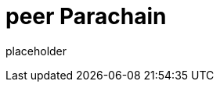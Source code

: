 
= peer Parachain

placeholder
//TODO Write content :) (https://github.com/paritytech/peer/issues/159)
